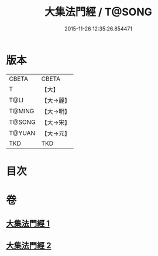 #+TITLE: 大集法門經 / T@SONG
#+DATE: 2015-11-26 12:35:26.854471
* 版本
 |     CBETA|CBETA   |
 |         T|【大】     |
 |      T@LI|【大→麗】   |
 |    T@MING|【大→明】   |
 |    T@SONG|【大→宋】   |
 |    T@YUAN|【大→元】   |
 |       TKD|TKD     |

* 目次
* 卷
** [[file:KR6a0012_001.txt][大集法門經 1]]
** [[file:KR6a0012_002.txt][大集法門經 2]]

